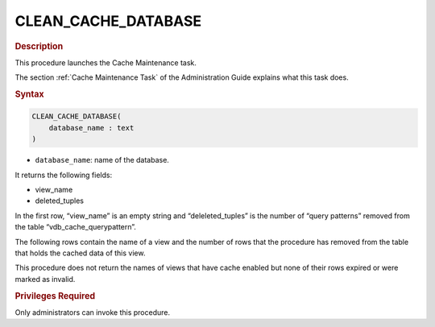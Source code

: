 ======================
CLEAN_CACHE_DATABASE
======================

.. rubric:: Description

This procedure launches the Cache Maintenance task.

The section :ref:`Cache Maintenance Task` of the Administration Guide
explains what this task does.

.. rubric:: Syntax

.. code-block:: bnf

   CLEAN_CACHE_DATABASE( 
       database_name : text
   )

-  ``database_name``: name of the database.

It returns the following fields:

-  view\_name
-  deleted\_tuples

In the first row, “view\_name” is an empty string and
“deleleted\_tuples” is the number of “query patterns” removed from the
table “vdb\_cache\_querypattern”.

The following rows contain the name of a view and the number of rows
that the procedure has removed from the table that holds the cached data
of this view.

This procedure does not return the names of views that have cache
enabled but none of their rows expired or were marked as invalid.

.. rubric:: Privileges Required

Only administrators can invoke this procedure.
